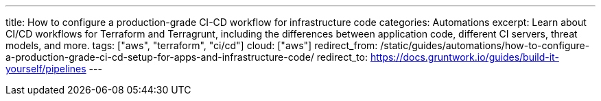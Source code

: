 ---
title: How to configure a production-grade CI-CD workflow for infrastructure code
categories: Automations
excerpt: Learn about CI/CD workflows for Terraform and Terragrunt, including the differences between application code, different CI servers, threat models, and more.
tags: ["aws", "terraform", "ci/cd"]
cloud: ["aws"]
redirect_from: /static/guides/automations/how-to-configure-a-production-grade-ci-cd-setup-for-apps-and-infrastructure-code/
redirect_to: https://docs.gruntwork.io/guides/build-it-yourself/pipelines
---
